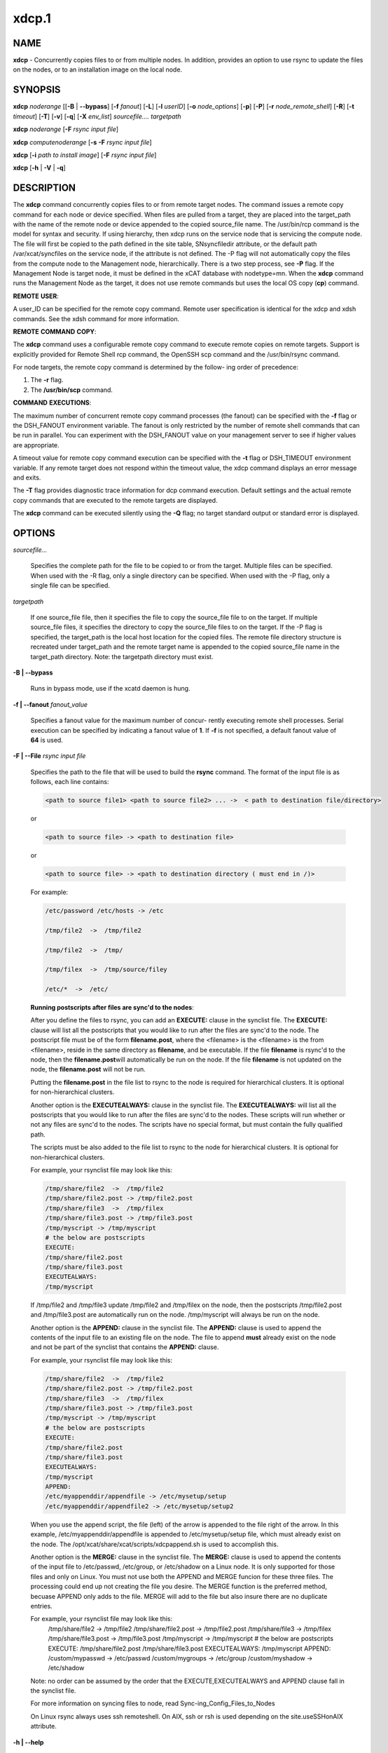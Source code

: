 
######
xdcp.1
######

.. highlight:: perl


************
\ **NAME**\
************


\ **xdcp**\  - Concurrently copies files to or from multiple nodes. In addition, provides an option to use rsync to update the files on the nodes, or to an installation image on the local node.


****************
\ **SYNOPSIS**\
****************


\ **xdcp**\  \ *noderange*\   [[\ **-B**\  | \ **-**\ **-bypass**\ ] [\ **-f**\  \ *fanout*\ ] [\ **-L**\ ]  [\ **-l**\   \ *userID*\ ] [\ **-o**\  \ *node_options*\ ] [\ **-p**\ ] [\ **-P**\ ] [\ **-r**\  \ *node_remote_shell*\ ] [\ **-R**\ ] [\ **-t**\  \ *timeout*\ ] [\ **-T**\ ] [\ **-v**\ ] [\ **-q**\ ] [\ **-X**\  \ *env_list*\ ] \ *sourcefile.... targetpath*\

\ **xdcp**\  \ *noderange*\   [\ **-F**\  \ *rsync input file*\ ]

\ **xdcp**\  \ *computenoderange*\   [\ **-s**\  \ **-F**\  \ *rsync input file*\ ]

\ **xdcp**\  [\ **-i**\  \ *path to install image*\ ] [\ **-F**\  \ *rsync input file*\ ]

\ **xdcp**\  [\ **-h**\  | \ **-V**\  | \ **-q**\ ]


*******************
\ **DESCRIPTION**\
*******************


The \ **xdcp**\  command concurrently copies files  to  or  from  remote  target
nodes. The command issues a remote copy command for each node or device specified. When files are  pulled  from a target,  they  are  placed  into  the  target_path with the name of the
remote node or device appended to  the  copied  source_file  name.  The
/usr/bin/rcp command is the model for syntax and security.
If using hierarchy, then xdcp runs on the service node that is servicing the compute node. The file will first be copied to the path defined in the site table, SNsyncfiledir attribute, or the default path /var/xcat/syncfiles on the service node, if the attribute is not defined. The -P flag will not automatically copy
the files from the compute node to the Management node, hierarchically.  There
is a two step process, see \ **-P**\  flag.
If the Management Node is target node, it must be defined in the xCAT database with nodetype=mn. When the \ **xdcp**\  command runs the Management Node as the target, it does not use remote commands but uses the local OS copy (\ **cp**\ ) command.

\ **REMOTE**\  \ **USER**\ :

A  user_ID  can  be specified for the remote copy command.  Remote user
specification is identical for the xdcp and xdsh commands.  See  the  xdsh
command for more information.

\ **REMOTE**\  \ **COMMAND**\  \ **COPY**\ :

The  \ **xdcp**\   command  uses  a  configurable remote copy command to execute
remote copies on remote targets. Support is explicitly  provided  for
Remote  Shell  rcp  command,  the  OpenSSH  scp  command  and  the
/usr/bin/rsync command.

For node targets, the remote copy command is determined by the  follow-
ing order of precedence:

1. The \ **-r**\  flag.

2. The \ **/usr/bin/scp**\  command.

\ **COMMAND**\  \ **EXECUTIONS**\ :

The  maximum  number  of  concurrent remote copy command processes (the
fanout) can be specified with the \ **-f**\  flag or the DSH_FANOUT environment
variable.  The  fanout is only restricted by the number of remote shell
commands that can be run in  parallel.  You  can  experiment  with  the
DSH_FANOUT  value on your management server to see if higher values are
appropriate.

A timeout value for remote copy command execution can be specified with
the \ **-t**\  flag or DSH_TIMEOUT environment variable. If any remote target
does not respond within the timeout value, the xdcp command displays  an
error message and exits.

The \ **-T**\  flag provides diagnostic trace information for dcp command execution. Default settings and the actual remote copy commands that are executed to the remote targets are displayed.

The \ **xdcp**\  command can be executed silently using the \ **-Q**\  flag; no target
standard output or standard error is displayed.


***************
\ **OPTIONS**\
***************



\ *sourcefile...*\

 Specifies the complete path for the file to be  copied  to  or
 from  the  target.  Multiple files can be specified. When used
 with the -R flag, only a single directory  can  be  specified.
 When  used  with the -P flag, only a single file can be specified.



\ *targetpath*\

 If one source_file file, then it specifies the file to copy the source_file
 file to on the target. If multiple source_file files, it specifies
 the directory to copy the source_file files to on the target.
 If the -P flag is specified, the target_path is the local host location
 for the copied files.  The remote file directory structure is recreated
 under target_path and  the  remote  target  name  is  appended
 to  the   copied source_file name in the target_path directory.
 Note: the targetpath directory must exist.



\ **-B | -**\ **-bypass**\

 Runs in bypass mode, use if the xcatd daemon is hung.



\ **-f | -**\ **-fanout**\  \ *fanout_value*\

 Specifies a fanout value for the maximum number of  concur-
 rently  executing  remote shell processes. Serial execution
 can be specified by indicating a fanout value of \ **1**\ .
 If \ **-f**\  is not specified, a default fanout value of \ **64**\  is used.



\ **-F | -**\ **-File**\  \ *rsync input file*\

 Specifies the path to the file that will be used to
 build the \ **rsync**\  command.
 The format of the input file is as follows, each line contains:


 .. code-block:: perl

   <path to source file1> <path to source file2> ... ->  < path to destination file/directory>


 or


 .. code-block:: perl

   <path to source file> -> <path to destination file>


 or


 .. code-block:: perl

   <path to source file> -> <path to destination directory ( must end in /)>


 For example:


 .. code-block:: perl

    /etc/password /etc/hosts -> /etc

    /tmp/file2  ->  /tmp/file2

    /tmp/file2  ->  /tmp/

    /tmp/filex  ->  /tmp/source/filey

    /etc/*  ->  /etc/


 \ **Running postscripts after files are sync'd to the nodes**\ :

 After you define the files to rsync, you can add an \ **EXECUTE:**\  clause in the synclist file. The \ **EXECUTE:**\  clause will list all the postscripts that you would like to run after the files are sync'd to the node.
 The postscript file must be of the form \ **filename.post**\ , where the <filename>
 is the <filename> is the from <filename>, reside in the same
 directory as \ **filename**\ , and be executable.
 If the file \ **filename**\  is rsync'd to the node, then the \ **filename.post**\
 will automatically be run on the node.
 If the file \ **filename**\  is not updated on the node,  the \ **filename.post**\  will not be run.

 Putting the \ **filename.post**\  in the file list to rsync to the node is required
 for hierarchical clusters.  It is optional for non-hierarchical clusters.

 Another option is the \ **EXECUTEALWAYS:**\  clause in the synclist file.  The \ **EXECUTEALWAYS:**\  will list all the postscripts that you would like to run after the files are sync'd to the nodes.   These scripts will run whether or not any files are sync'd to the nodes.  The scripts have no special format, but must contain the fully qualified path.

 The scripts must be also added to the file list to rsync to the node for hierarchical clusters.  It is optional for non-hierarchical clusters.

 For example, your rsynclist file may look like this:


 .. code-block:: perl

   /tmp/share/file2  ->  /tmp/file2
   /tmp/share/file2.post -> /tmp/file2.post
   /tmp/share/file3  ->  /tmp/filex
   /tmp/share/file3.post -> /tmp/file3.post
   /tmp/myscript -> /tmp/myscript
   # the below are postscripts
   EXECUTE:
   /tmp/share/file2.post
   /tmp/share/file3.post
   EXECUTEALWAYS:
   /tmp/myscript


 If /tmp/file2 and /tmp/file3  update /tmp/file2 and /tmp/filex on the node, then the postscripts /tmp/file2.post and /tmp/file3.post are automatically run on
 the node. /tmp/myscript will always be run on the node.

 Another option is the \ **APPEND:**\  clause in the synclist file. The \ **APPEND:**\  clause is used to append the contents of the input file to an existing file on the node.  The file to append \ **must**\  already exist on the node and not be part of the synclist that contains the \ **APPEND:**\  clause.

 For example, your rsynclist file may look like this:


 .. code-block:: perl

   /tmp/share/file2  ->  /tmp/file2
   /tmp/share/file2.post -> /tmp/file2.post
   /tmp/share/file3  ->  /tmp/filex
   /tmp/share/file3.post -> /tmp/file3.post
   /tmp/myscript -> /tmp/myscript
   # the below are postscripts
   EXECUTE:
   /tmp/share/file2.post
   /tmp/share/file3.post
   EXECUTEALWAYS:
   /tmp/myscript
   APPEND:
   /etc/myappenddir/appendfile -> /etc/mysetup/setup
   /etc/myappenddir/appendfile2 -> /etc/mysetup/setup2


 When you use the append script,  the file  (left) of the arrow is appended to the file right of the arrow.  In this example, /etc/myappenddir/appendfile is appended to /etc/mysetup/setup file, which must already exist on the node. The /opt/xcat/share/xcat/scripts/xdcpappend.sh is used to accomplish this.

 Another option is the \ **MERGE:**\  clause in the synclist file. The \ **MERGE:**\  clause is used to append the contents of the input file to /etc/passwd, /etc/group, or /etc/shadow on a Linux node.  It is only supported for those files and only on Linux. You must not use both the APPEND and MERGE funcion for these three files. The processing could end up not creating the file you desire. The MERGE function is the preferred method, becuase APPEND only adds to the file.  MERGE will add to the file but also insure there are no duplicate entries.

 For example, your rsynclist file may look like this:
  /tmp/share/file2  ->  /tmp/file2
  /tmp/share/file2.post -> /tmp/file2.post
  /tmp/share/file3  ->  /tmp/filex
  /tmp/share/file3.post -> /tmp/file3.post
  /tmp/myscript -> /tmp/myscript
  # the below are postscripts
  EXECUTE:
  /tmp/share/file2.post
  /tmp/share/file3.post
  EXECUTEALWAYS:
  /tmp/myscript
  APPEND:
  /custom/mypasswd -> /etc/passwd
  /custom/mygroups -> /etc/group
  /custom/myshadow -> /etc/shadow

 Note: no order can be assumed by the order that the EXECUTE,EXECUTEALWAYS and APPEND clause fall in the synclist file.

 For more information on syncing files to node, read Sync-ing_Config_Files_to_Nodes

 On Linux rsync always uses ssh remoteshell. On AIX, ssh or rsh is used depending on the site.useSSHonAIX attribute.



\ **-h | -**\ **-help**\

 Displays usage information.



\ **-i | -**\ **-rootimg**\  \ *install image*\

 Specifies  the path to the install image on the local Linux node.



\ **-o | -**\ **-node-options**\  \ *node_options*\

 Specifies options to pass to the remote shell  command  for
 node  targets.  The options must be specified within double
 quotation marks ("") to distinguish them from \ **xdsh**\  options.



\ **-p | -**\ **-preserve**\

 Preserves  the  source  file characteristics as implemented by
 the configured remote copy command.



\ **-P | -**\ **-pull**\

 Pulls (copies) the files from the targets and places  them  in
 the  target_path  directory on the local host. The target_path
 must be a directory. Files pulled from  remote  machines  have
 ._target  appended  to  the  file  name to distinguish between
 them. When the \ **-P**\  flag is used with the \ **-R**\  flag,  ._target  is
 appended to the directory. Only one file per invocation of the
 xdcp pull command can be pulled from the specified  targets.
 Hierarchy is not automatically support yet.   You must first pull
 the file to the Service Node and then pull the file to the Management
 node.



\ **-q | -**\ **-show-config**\

 Displays the current environment settings for all DSH
 Utilities commands. This includes the values of all environment
 variables  and  settings  for  all  currently installed and
 valid contexts. Each setting is prefixed with  \ *context*\ :  to
 identify the source context of the setting.



\ **-r | -**\ **-node-rcp**\  \ *node_remote_copy*\

 Specifies  the  full  path of the remote copy command used
 for remote command execution on node targets.



\ **-R | -**\ **-recursive**\  \ *recursive*\

 Recursively  copies files from a local directory to the remote
 targets, or when specified with the \ **-P**\  flag, recursively pulls
 (copies)  files  from  a remote directory to the local host. A
 single source directory can be specified using the source_file
 parameter.



\ **-s**\  \ *synch service nodes*\

 Will only sync the files listed in the synclist (\ **-F**\ ), to the service
 nodes for the input compute node list. The files will be placed in the
 directory defined by the site.SNsyncfiledir attribute, or the default
 /var/xcat/syncfiles directory.



\ **-t | -**\ **-timeout**\  \ *timeout*\

 Specifies the time, in seconds, to wait for output from any
 currently executing remote targets. If no output is
 available  from  any  target in the specified \ *timeout*\ ,
 \ **xdsh**\  displays an error and terminates execution for the remote
 targets  that  failed to respond. If \ *timeout*\  is not specified,
 \ **xdsh**\  waits indefinitely to continue processing output  from
 all  remote  targets.  When specified with the \ **-i**\  flag, the
 user is prompted for an additional timeout interval to wait
 for output.



\ **-T | -**\ **-trace**\

 Enables trace mode. The \ **xdcp**\  command prints diagnostic
 messages to standard output during execution to each target.



\ **-v | -**\ **-verify**\

 Verifies each target before executing any  remote  commands
 on  the target. If a target is not responding, execution of
 remote commands for the target is canceled.



\ **-V | -**\ **-version**\

 Displays the \ **xdcp**\  command version information.




*************************************
\ **Environment**\  \ **Variables**\
*************************************



\ **DSH_ENVIRONMENT**\

 Specifies a file that contains environment variable
 definitions to export to the target before executing  the  remote
 command. This variable is overridden by the \ **-E**\  flag.



\ **DSH_FANOUT**\

 Specifies  the fanout value. This variable is overridden by
 the \ **-f**\  flag.



\ **DSH_NODE_OPTS**\

 Specifies the options to use for the remote  shell  command
 with  node targets only. This variable is overridden by the
 \ **-o**\  flag.



\ **DSH_NODE_RCP**\

 Specifies the full path of the remote copy command  to  use
 to  copy  local scripts and local environment configuration
 files to node targets.



\ **DSH_NODE_RSH**\

 Specifies the full path of the  remote  shell  to  use  for
 remote  command execution on node targets. This variable is
 overridden by the \ **-r**\  flag.



\ **DSH_NODEGROUP_PATH**\

 Specifies a colon-separated list of directories  that
 contain node group files for the \ **DSH**\  context. When the \ **-a**\  flag
 is specified in the \ **DSH**\  context,  a  list  of  unique  node
 names is collected from all node group files in the path.



\ **DSH_PATH**\

 Sets the command path to use on the targets. If \ **DSH_PATH**\  is
 not set, the default path defined in  the  profile  of  the
 remote \ *user_ID*\  is used.



\ **DSH_SYNTAX**\

 Specifies the shell syntax to use on remote targets; \ **ksh**\  or
 \ **csh**\ . If not specified, the  \ **ksh**\   syntax  is  assumed.  This
 variable is overridden by the \ **-S**\  flag.



\ **DSH_TIMEOUT**\

 Specifies  the  time,  in  seconds, to wait for output from
 each remote target. This variable is overridden by  the  \ **-t**\
 flag.




*******************
\ **Exit Status**\
*******************


Exit  values  for  each  remote copy command execution are displayed in
messages from the xdcp command, if the remote copy command exit value is
non-zero.  A  non-zero return code from a remote copy command indicates
that an error was encountered during the remote copy. If a remote  copy
command  encounters an error, execution of the remote copy on that tar-
get is bypassed.

The xdcp command exit code is 0, if  the  xdcp  command  executed  without
errors  and  all remote copy commands finished with exit codes of 0. If
internal xdcp errors occur or the remote copy commands do  not  complete
successfully,  the xdcp  command exit value is greater than 0.


****************
\ **Security**\
****************


The  \ **xdcp**\   command  has no security configuration requirements.  All
remote command security requirements  -  configuration,
authentication,  and authorization - are imposed by the underlying remote
command configured for \ **xdsh**\ . The command  assumes  that  authentication
and  authorization  is  configured  between  the  local host and the
remote targets. Interactive password prompting is not supported;  an
error  is displayed and execution is bypassed for a remote target if
password prompting occurs, or if either authorization or
authentication  to  the  remote  target fails. Security configurations as they
pertain to the remote environment and remote shell command are
userdefined.


****************
\ **Examples**\
****************



1. To copy the /etc/hosts file from all  nodes in the cluster
to the /tmp/hosts.dir directory on the local host, enter:


 .. code-block:: perl

   xdcp all -P /etc/hosts /tmp/hosts.dir


 A suffix specifying the name of the target is  appended  to  each
 file name. The contents of the /tmp/hosts.dir directory are similar to:


 .. code-block:: perl

   hosts._node1   hosts._node4   hosts._node7
   hosts._node2   hosts._node5   hosts._node8
   hosts._node3   hosts._node6




2. To copy the directory /var/log/testlogdir  from  all  targets  in
NodeGroup1 with a fanout of 12, and save each directory on  the  local
host as /var/log._target, enter:


 .. code-block:: perl

   xdcp NodeGroup1 -f 12 -RP /var/log/testlogdir /var/log




3. To copy  /localnode/smallfile and /tmp/bigfile to /tmp on node1
using rsync and input -t flag to rsync, enter:


 .. code-block:: perl

   xdcp node1 -r /usr/bin/rsync -o "-t" /localnode/smallfile /tmp/bigfile /tmp




4. To copy the /etc/hosts file from the local host to all the nodes
in the cluster, enter:


 .. code-block:: perl

   xdcp all /etc/hosts /etc/hosts




5. To copy all the files in /tmp/testdir from the local host to all the nodes
in the cluster, enter:


 .. code-block:: perl

   xdcp all /tmp/testdir/* /tmp/testdir




6. To copy all the files in /tmp/testdir and it's subdirectories
from the local host to node1 in the cluster, enter:


 .. code-block:: perl

   xdcp node1 -R /tmp/testdir /tmp/testdir




7. To copy the /etc/hosts  file  from  node1  and  node2  to the
/tmp/hosts.dir directory on the local host, enter:


 .. code-block:: perl

   xdcp node1,node2 -P /etc/hosts /tmp/hosts.dir




8. To rsync the /etc/hosts file to your compute nodes:

 Create a rsync file /tmp/myrsync, with this line:

 /etc/hosts -> /etc/hosts

 or

 /etc/hosts -> /etc/    (last / is required)

 Run:


 .. code-block:: perl

   xdcp compute -F /tmp/myrsync




9.

 To rsync all the files in /home/mikev to the  compute nodes:

 Create a rsync file /tmp/myrsync, with this line:

 /home/mikev/\* -> /home/mikev/      (last / is required)

 Run:


 .. code-block:: perl

   xdcp compute -F /tmp/myrsync




10. To rsync to the compute nodes, using service nodes, the command will first
rsync the files to the  /var/xcat/syncfiles directory on the service nodes and then rsync the files from that directory to the compute nodes. The /var/xcat/syncfiles default directory on the service nodes, can be changed by putting a directory value in the site table SNsyncfiledir attribute.

 Create a rsync file /tmp/myrsync, with this line:

 /etc/hosts /etc/passwd -> /etc

 or

 /etc/hosts /etc/passwd -> /etc/

 Run:


 .. code-block:: perl

   xdcp compute -F /tmp/myrsync


 to update the Compute Nodes



11. To rsync to the service nodes in preparation for rsyncing the compute nodes
during an install from the service node.

 Create a rsync file /tmp/myrsync, with this line:

 /etc/hosts /etc/passwd -> /etc

 Run:


 .. code-block:: perl

   xdcp compute -s -F /tmp/myrsync


 to sync the service node for compute



12. To rsync the /etc/file1 and file2 to your compute nodes and rename to  filex and filey:

 Create a rsync file /tmp/myrsync, with these line:

 /etc/file1 -> /etc/filex

 /etc/file2 -> /etc/filey

 Run:


 .. code-block:: perl

   xdcp compute -F /tmp/myrsync


 to update the Compute Nodes



13. To rsync files in the Linux image at /install/netboot/fedora9/x86_64/compute/rootimg on the MN:

 Create a rsync file /tmp/myrsync, with this line:

 /etc/hosts /etc/passwd -> /etc

 Run:


 .. code-block:: perl

   xdcp -i /install/netboot/fedora9/x86_64/compute/rootimg -F /tmp/myrsync




14. To define the Management Node in the database so you can use xdcp, run


 .. code-block:: perl

   xcatconfig -m





*************
\ **Files**\
*************



****************
\ **SEE ALSO**\
****************


xdsh(1)|xdsh.1, noderange(3)|noderange.3

